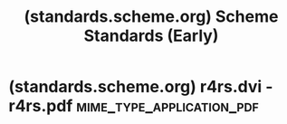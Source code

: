 :PROPERTIES:
:ID:       2e1a4710-e5f5-4c82-af3c-0ec21a2a32a3
:ROAM_REFS: https://standards.scheme.org/early/
:END:
#+title: (standards.scheme.org) Scheme Standards (Early)
#+filetags: :website:

#+begin_quote
  * Scheme Standards

  ** Early standards

  The first three reports on Scheme were published as research memos by the *MIT Artificial Intelligence Laboratory* (now [[https://www.csail.mit.edu/][CSAIL]]), the birthplace of both Lisp and Scheme.

  These early reports are written in an informal tone with improvised typesetting.  The language definition is not as rigorous or comprehensive as in the later reports.  The language is still seeking its form.  These versions of Scheme are incompatible with modern Scheme and with each other.  No release of any Scheme implementation since about 1990 is based on them.

  *** Retroactive naming convention

  Modern Scheme reports are named *Revised^{n} Report on the Algorithmic Language Scheme*, abbreviated *R^{n}RS*.  The first standard explicitly named thus was [[https://standards.scheme.org/#r3rs][R^{3}RS]].  The names of the earlier reports have been retroactively abbreviated using the same pattern: R^{2}RS and R^{1}RS.  As a [[https://en.wikipedia.org/wiki/Exponentiation#Zero_exponent][mathematical pun]], the initial report is dubbed R^{0}RS since it isn't revised at all.

  ** The three early reports

  *** Scheme: An Interpreter for Extended Lambda Calculus (1975)

  Abbreviated *R^{0}RS*

  AI Memo No. 349

  [[https://standards.scheme.org/official/r0rs.pdf][PDF]]

  *** Revised Report on Scheme (1978)

  Abbreviated *R^{1}RS*

  AI Memo No. 452

  [[https://standards.scheme.org/official/r1rs.pdf][PDF]]

  *** Revised Revised Report on Scheme (1985)

  Abbreviated *R^{2}RS*

  AI Memo No. 848

  People from Indiana University contributed to the design of the language.

  [[https://standards.scheme.org/official/r2rs.pdf][PDF]]

  The abstract of the paper was written as a poem:

  #+begin_verse
  /Data and procedures and the values they amass,\\
  Higher-order functions to combine and mix and match,\\
  Objects with their local state, the messages they pass,\\
  A property, a package, the control point for a catch ---\\
  In the Lambda Order they are all first-class.\\
  One Thing to name them all, One Thing to define them,\\
  One Thing to place them in environments and bind them,\\
  In the Lambda Order they are all first-class./
  #+end_verse

  --------------

  [[https://standards.scheme.org/early/about/][About =standards.scheme.org=]]
#+end_quote
* (standards.scheme.org) r4rs.dvi - r4rs.pdf      :mime_type_application_pdf:
:PROPERTIES:
:ID:       8b8e0774-c8b6-406d-b1a1-45e81546179b
:ROAM_REFS: https://standards.scheme.org/official/r4rs.pdf
:END:

#+begin_quote
  * Revised4 Report on the Algorithmic Language Scheme

  William Clinger and Jonathan Rees (Editors)

  H. Abelson, R. K. Dybvig, C. T. Haynes, G. J. Rozas, N. I. Adams iv, D. P. Friedman, E. Kohlbecker, G. L. Steele Jr., D. H. Bartley, R. Halstead, D. Oxley, G. J. Sussman, G. Brooks, C. Hanson, K. M. Pitman, and M. Wand

  Dedicated to the Memory of ALGOL 60

  2 November 1991

  ** Summary

  The report gives a defining description of the programming language Scheme.  Scheme is a statically scoped and properly tail-recursive dialect of the Lisp programming language invented by Guy Lewis Steele Jr. and Gerald Jay Sussman.  It was designed to have an exceptionally clear and simple semantics and few different ways to form expressions.  A wide variety of programming paradigms, including imperative, functional, and message passing styles, find convenient expression in Scheme.

  The introduction offers a brief history of the language and of the report.

  The first three chapters present the fundamental ideas of the language and describe the notational conventions used for describing the language and for writing programs in the language.

  Chapters 4 and 5 describe the syntax and semantics of expressions, programs, and definitions.

  Chapter 6 describes Scheme's built-in procedures, which include all of the language's data manipulation and input/output primitives.

  Chapter 7 provides a formal syntax for Scheme written in extended BNF, along with a formal denotational semantics.  An example of the use of the language follows the formal syntax and semantics.

  The appendix describes a macro facility that may be used to extend the syntax of Scheme.

  The report concludes with a bibliography and an alphabetic index.
#+end_quote
